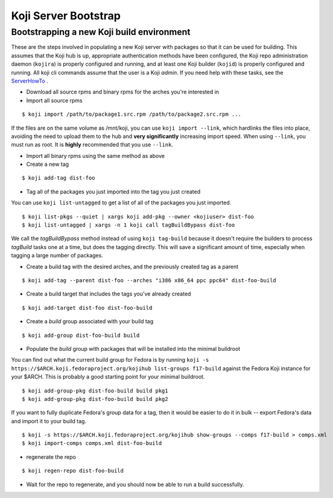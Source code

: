 =====================
Koji Server Bootstrap
=====================

Bootstrapping a new Koji build environment
==========================================

These are the steps involved in populating a new Koji server with
packages so that it can be used for building. This assumes that the Koji
hub is up, appropriate authentication methods have been configured, the
Koji repo administration daemon (``kojira``) is properly configured and
running, and at least one Koji builder (``kojid``) is properly
configured and running. All koji cli commands assume that the user is a
Koji *admin*. If you need help with these tasks, see the
`ServerHowTo <Koji/ServerHowTo>`__ .

-  Download all source rpms and binary rpms for the arches you're
   interested in

-  Import all source rpms

::

    $ koji import /path/to/package1.src.rpm /path/to/package2.src.rpm ...

If the files are on the same volume as /mnt/koji, you can use
``koji import --link``, which hardlinks the files into place, avoiding
the need to upload them to the hub and **very significantly** increasing
import speed. When using ``--link``, you must run as root. It is
**highly** recommended that you use ``--link``.

-  Import all binary rpms using the same method as above

-  Create a new tag

::

    $ koji add-tag dist-foo

-  Tag all of the packages you just imported into the tag you just
   created

You can use ``koji list-untagged`` to get a list of all of the packages
you just imported.

::

    $ koji list-pkgs --quiet | xargs koji add-pkg --owner <kojiuser> dist-foo
    $ koji list-untagged | xargs -n 1 koji call tagBuildBypass dist-foo

We call the *tagBuildBypass* method instead of using ``koji tag-build``
because it doesn't require the builders to process *tagBuild* tasks one
at a time, but does the tagging directly. This will save a significant
amount of time, especially when tagging a large number of packages.

-  Create a build tag with the desired arches, and the previously
   created tag as a parent

::

    $ koji add-tag --parent dist-foo --arches "i386 x86_64 ppc ppc64" dist-foo-build

-  Create a build target that includes the tags you've already created

::

    $ koji add-target dist-foo dist-foo-build

-  Create a *build* group associated with your build tag

::

    $ koji add-group dist-foo-build build

-  Populate the *build* group with packages that will be installed into
   the minimal buildroot

You can find out what the current build group for Fedora is by running
``koji -s https://$ARCH.koji.fedoraproject.org/kojihub list-groups f17-build``
against the Fedora Koji instance for your $ARCH. This is probably a good
starting point for your minimal buildroot.

::

    $ koji add-group-pkg dist-foo-build build pkg1
    $ koji add-group-pkg dist-foo-build build pkg2

If you want to fully duplicate Fedora's group data for a tag, then it would be
easier to do it in bulk -- export Fedora's data and import it to your build
tag.

::

    $ koji -s https://$ARCH.koji.fedoraproject.org/kojihub show-groups --comps f17-build > comps.xml
    $ koji import-comps comps.xml dist-foo-build

-  regenerate the repo

::

    $ koji regen-repo dist-foo-build

-  Wait for the repo to regenerate, and you should now be able to run a
   build successfully.
